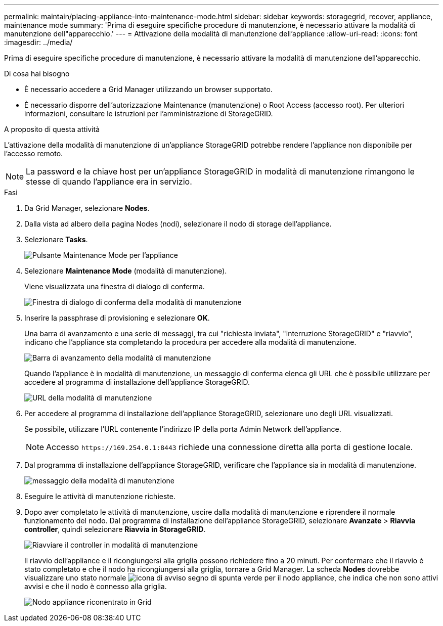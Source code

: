 ---
permalink: maintain/placing-appliance-into-maintenance-mode.html 
sidebar: sidebar 
keywords: storagegrid, recover, appliance, maintenance mode 
summary: 'Prima di eseguire specifiche procedure di manutenzione, è necessario attivare la modalità di manutenzione dell"apparecchio.' 
---
= Attivazione della modalità di manutenzione dell'appliance
:allow-uri-read: 
:icons: font
:imagesdir: ../media/


[role="lead"]
Prima di eseguire specifiche procedure di manutenzione, è necessario attivare la modalità di manutenzione dell'apparecchio.

.Di cosa hai bisogno
* È necessario accedere a Grid Manager utilizzando un browser supportato.
* È necessario disporre dell'autorizzazione Maintenance (manutenzione) o Root Access (accesso root). Per ulteriori informazioni, consultare le istruzioni per l'amministrazione di StorageGRID.


.A proposito di questa attività
L'attivazione della modalità di manutenzione di un'appliance StorageGRID potrebbe rendere l'appliance non disponibile per l'accesso remoto.


NOTE: La password e la chiave host per un'appliance StorageGRID in modalità di manutenzione rimangono le stesse di quando l'appliance era in servizio.

.Fasi
. Da Grid Manager, selezionare *Nodes*.
. Dalla vista ad albero della pagina Nodes (nodi), selezionare il nodo di storage dell'appliance.
. Selezionare *Tasks*.
+
image::../media/maintenance_mode.png[Pulsante Maintenance Mode per l'appliance]

. Selezionare *Maintenance Mode* (modalità di manutenzione).
+
Viene visualizzata una finestra di dialogo di conferma.

+
image::../media/maintenance_mode_confirmation.gif[Finestra di dialogo di conferma della modalità di manutenzione]

. Inserire la passphrase di provisioning e selezionare *OK*.
+
Una barra di avanzamento e una serie di messaggi, tra cui "richiesta inviata", "interruzione StorageGRID" e "riavvio", indicano che l'appliance sta completando la procedura per accedere alla modalità di manutenzione.

+
image::../media/maintenance_mode_progress_bar.png[Barra di avanzamento della modalità di manutenzione]

+
Quando l'appliance è in modalità di manutenzione, un messaggio di conferma elenca gli URL che è possibile utilizzare per accedere al programma di installazione dell'appliance StorageGRID.

+
image::../media/maintenance_mode_urls.png[URL della modalità di manutenzione]

. Per accedere al programma di installazione dell'appliance StorageGRID, selezionare uno degli URL visualizzati.
+
Se possibile, utilizzare l'URL contenente l'indirizzo IP della porta Admin Network dell'appliance.

+

NOTE: Accesso `+https://169.254.0.1:8443+` richiede una connessione diretta alla porta di gestione locale.

. Dal programma di installazione dell'appliance StorageGRID, verificare che l'appliance sia in modalità di manutenzione.
+
image::../media/maintenance_mode_notification_bar.png[messaggio della modalità di manutenzione]

. Eseguire le attività di manutenzione richieste.
. Dopo aver completato le attività di manutenzione, uscire dalla modalità di manutenzione e riprendere il normale funzionamento del nodo. Dal programma di installazione dell'appliance StorageGRID, selezionare *Avanzate* > *Riavvia controller*, quindi selezionare *Riavvia in StorageGRID*.
+
image::../media/reboot_controller_from_maintenance_mode.png[Riavviare il controller in modalità di manutenzione]

+
Il riavvio dell'appliance e il ricongiungersi alla griglia possono richiedere fino a 20 minuti. Per confermare che il riavvio è stato completato e che il nodo ha ricongiungersi alla griglia, tornare a Grid Manager. La scheda *Nodes* dovrebbe visualizzare uno stato normale image:../media/icon_alert_green_checkmark.png["icona di avviso segno di spunta verde"] per il nodo appliance, che indica che non sono attivi avvisi e che il nodo è connesso alla griglia.

+
image::../media/node_rejoin_grid_confirmation.png[Nodo appliance riconentrato in Grid]


